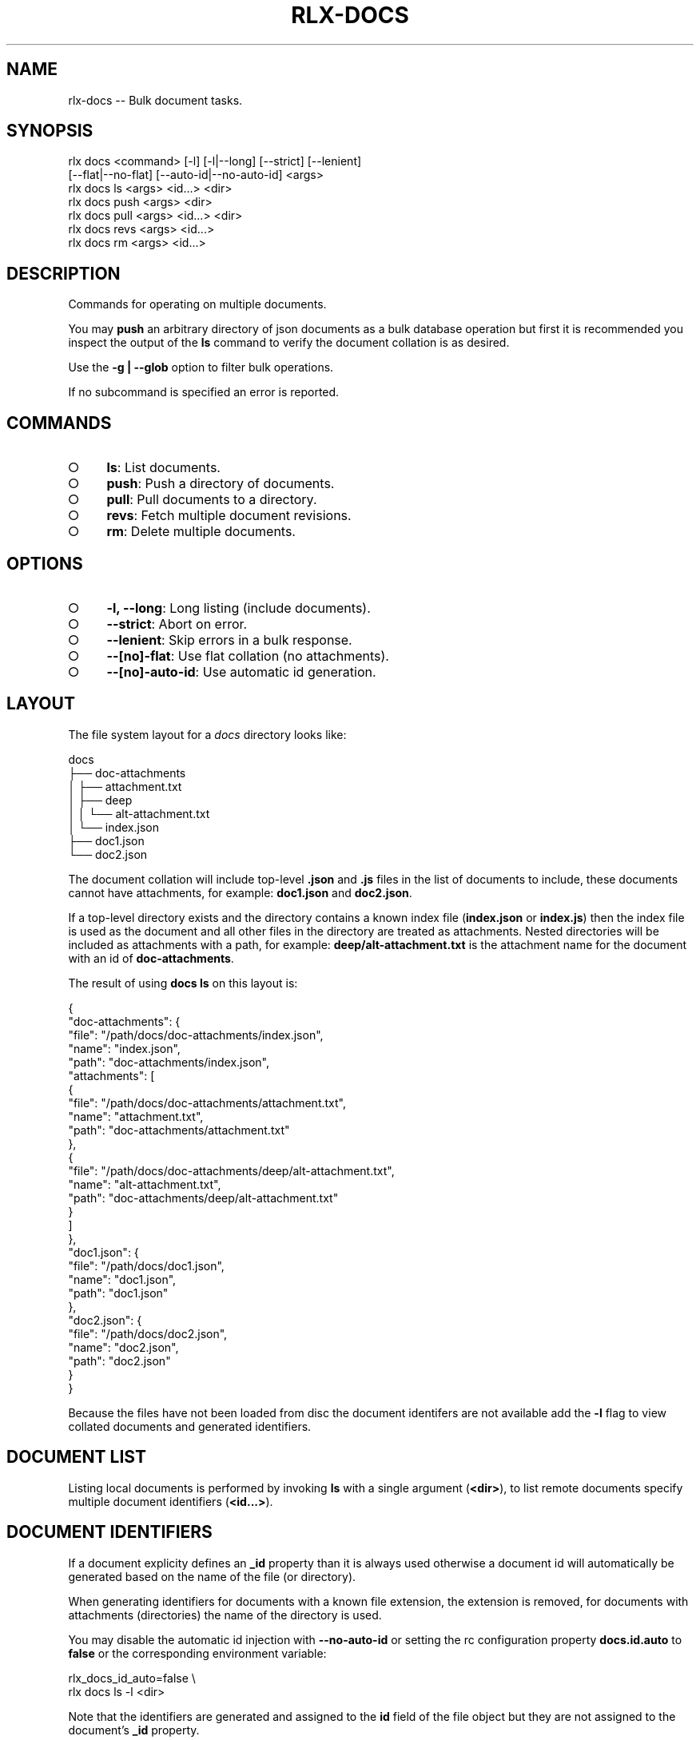 .TH "RLX-DOCS" "1" "September 2014" "rlx-docs 0.1.235" "User Commands"
.SH "NAME"
rlx-docs -- Bulk document tasks.
.SH "SYNOPSIS"

.SP
rlx docs <command> [\-l] [\-l|\-\-long] [\-\-strict] [\-\-lenient]
.br
    [\-\-flat|\-\-no\-flat] [\-\-auto\-id|\-\-no\-auto\-id] <args> 
.br
rlx docs ls <args> <id...> <dir> 
.br
rlx docs push <args> <dir> 
.br
rlx docs pull <args> <id...> <dir> 
.br
rlx docs revs <args> <id...> 
.br
rlx docs rm <args> <id...>
.SH "DESCRIPTION"
.PP
Commands for operating on multiple documents.
.PP
You may \fBpush\fR an arbitrary directory of json documents as a bulk database operation but first it is recommended you inspect the output of the \fBls\fR command to verify the document collation is as desired.
.PP
Use the \fB\-g | \-\-glob\fR option to filter bulk operations.
.PP
If no subcommand is specified an error is reported.
.SH "COMMANDS"
.BL
.IP "\[ci]" 4
\fBls\fR: List documents.
.IP "\[ci]" 4
\fBpush\fR: Push a directory of documents.
.IP "\[ci]" 4
\fBpull\fR: Pull documents to a directory.
.IP "\[ci]" 4
\fBrevs\fR: Fetch multiple document revisions.
.IP "\[ci]" 4
\fBrm\fR: Delete multiple documents.
.EL
.SH "OPTIONS"
.BL
.IP "\[ci]" 4
\fB\-l, \-\-long\fR: Long listing (include documents).
.IP "\[ci]" 4
\fB\-\-strict\fR: Abort on error.
.IP "\[ci]" 4
\fB\-\-lenient\fR: Skip errors in a bulk response.
.IP "\[ci]" 4
\fB\-\-[no]\-flat\fR: Use flat collation (no attachments).
.IP "\[ci]" 4
\fB\-\-[no]\-auto\-id\fR: Use automatic id generation.
.EL
.SH "LAYOUT"
.PP
The file system layout for a \fIdocs\fR directory looks like:

.SP
  docs
.br
  ├── doc\-attachments
.br
  │   ├── attachment.txt
.br
  │   ├── deep
.br
  │   │   └── alt\-attachment.txt
.br
  │   └── index.json
.br
  ├── doc1.json
.br
  └── doc2.json
.PP
The document collation will include top\-level \fB.json\fR and \fB.js\fR files in the list of documents to include, these documents cannot have attachments, for example: \fBdoc1.json\fR and \fBdoc2.json\fR.
.PP
If a top\-level directory exists and the directory contains a known index file (\fBindex.json\fR or \fBindex.js\fR) then the index file is used as the document and all other files in the directory are treated as attachments. Nested directories will be included as attachments with a path, for example: \fBdeep/alt\-attachment.txt\fR is the attachment name for the document with an id of \fBdoc\-attachments\fR.
.PP
The result of using \fBdocs ls\fR on this layout is:

.SP
  {
.br
    "doc\-attachments": {
.br
      "file": "/path/docs/doc\-attachments/index.json",
.br
      "name": "index.json",
.br
      "path": "doc\-attachments/index.json",
.br
      "attachments": [
.br
        {
.br
          "file": "/path/docs/doc\-attachments/attachment.txt",
.br
          "name": "attachment.txt",
.br
          "path": "doc\-attachments/attachment.txt"
.br
        },
.br
        {
.br
          "file": "/path/docs/doc\-attachments/deep/alt\-attachment.txt",
.br
          "name": "alt\-attachment.txt",
.br
          "path": "doc\-attachments/deep/alt\-attachment.txt"
.br
        }
.br
      ]
.br
    },
.br
    "doc1.json": {
.br
      "file": "/path/docs/doc1.json",
.br
      "name": "doc1.json",
.br
      "path": "doc1.json"
.br
    },
.br
    "doc2.json": {
.br
      "file": "/path/docs/doc2.json",
.br
      "name": "doc2.json",
.br
      "path": "doc2.json"
.br
    }
.br
  }
.PP
Because the files have not been loaded from disc the document identifers are not available add the \fB\-l\fR flag to view collated documents and generated identifiers.
.SH "DOCUMENT LIST"
.PP
Listing local documents is performed by invoking \fBls\fR with a single argument (\fB<dir>\fR), to list remote documents specify multiple document identifiers (\fB<id...>\fR).
.SH "DOCUMENT IDENTIFIERS"
.PP
If a document explicity defines an \fB_id\fR property than it is always used otherwise a document id will automatically be generated based on the name of the file (or directory).
.PP
When generating identifiers for documents with a known file extension, the extension is removed, for documents with attachments (directories) the name of the directory is used.
.PP
You may disable the automatic id injection with \fB\-\-no\-auto\-id\fR or setting the rc configuration property \fBdocs.id.auto\fR to \fBfalse\fR or the corresponding environment variable:

.SP
  rlx_docs_id_auto=false \e
.br
    rlx docs ls \-l <dir>
.PP
Note that the identifiers are generated and assigned to the \fBid\fR field of the file object but they are not assigned to the document's \fB_id\fR property.
.PP
Use this setting if you would like the server to generate an id for those documents that do not have an explicit \fB_id\fR.
.SH "DOCUMENT COLLATION"
.PP
The default collation matches the \fBLAYOUT\fR but you may change this behaviour if you are not using attachments and wish to operate on all the documents in a directory with \fB\-\-flat\fR or by setting the rc configuration property \fBdocs.flat\fR to \fBtrue\fR:

.SP
  rlx_docs_flat=true \e
.br
    rlx docs ls \-l <dir>
.PP
Flat collation includes all files of known file extensions recursively and generates an identifier using the path relative to \fB<dir>\fR, no files found are treated as attachments.
.PP
If the \fB\-g | \-\-glob\fR option is used the patterns are matched after file collation and the relative file path must match one of the glob patterns to be included.
.SH "BULK DELETION"
.PP
Use the \fBrm\fR command to remove multiple documents. This removal is forceful in that it fetches the latest revisions for the specified documents before attempting the bulk deletion.
.PP
Specify the \fB\-\-strict\fR option and if any error occurs while fetching document revisions no bulk deletion is performed, an array of errors is printed.
.SH "BULK REVISIONS"
.PP
Use the \fBrevs\fR command to fetch revisions for multiple document identifiers:

  rlx docs revs \-s {server} \-d {db} <id...>
.PP
By default the listing is a map of identifiers to revisions:

.SP
  {
.br
    "8faf0d3bae0a0520e1a459ff9c003ddd": "1\-967a00dff5e02add41819138abb3284d"
.br
  }
.PP
Use the \fB\-l | \-\-long\fR option for an array of objects:

.SP
  [
.br
    {
.br
      "id": "8faf0d3bae0a0520e1a459ff9c003ddd",
.br
      "rev": "1\-967a00dff5e02add41819138abb3284d"
.br
    }
.br
  ]
.PP
To view the raw result of the query use \fB\-\-raw\fR:

.SP
  {
.br
    "total_rows": 4,
.br
    "offset": 0,
.br
    "rows": [
.br
      {
.br
        "id": "15136c47b4865ea2222196de47004f59",
.br
        "key": "15136c47b4865ea2222196de47004f59",
.br
        "value": {
.br
          "rev": "1\-967a00dff5e02add41819138abb3284d"
.br
        }
.br
      }
.br
    ]
.br
  }
.PP
Errors in the response are included in the output by default:

.SP
  {
.br
    "15136c47b4865ea2222196de47004f59": "1\-967a00dff5e02add41819138abb3284d",
.br
    "unknown\-document": {
.br
      "error": "not_found"
.br
    }
.br
  }
.PP
To suppress inclusion of errors use the \fB\-\-lenient\fR option.
.SH "BUGS"
.PP
Report bugs to https://github.com/freeformsystems/rlx/issues.
